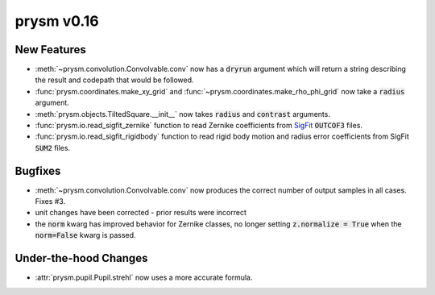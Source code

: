 ***********
prysm v0.16
***********

New Features
============

* :meth:`~prysm.convolution.Convolvable.conv` now has a :code:`dryrun` argument which will return a string describing the result and codepath that would be followed.

* :func:`prysm.coordinates.make_xy_grid` and :func:`~prysm.coordinates.make_rho_phi_grid` now take a :code:`radius` argument.

* :meth:`prysm.objects.TiltedSquare.__init__` now takes :code:`radius` and :code:`contrast` arguments.

* :func:`prysm.io.read_sigfit_zernike` function to read Zernike coefficients from `SigFit <http://sigmadyne.com/sigfit-software/>`_ :code:`OUTCOF3` files.

* :func:`prysm.io.read_sigfit_rigidbody` function to read rigid body motion and radius error coefficients from SigFit :code:`SUM2` files.

Bugfixes
========

* :meth:`~prysm.convolution.Convolvable.conv` now produces the correct number of output samples in all cases.  Fixes #3.

* unit changes have been corrected - prior results were incorrect

* the :code:`norm` kwarg has improved behavior for Zernike classes, no longer setting :code:`z.normalize = True` when the :code:`norm=False` kwarg is passed.

Under-the-hood Changes
======================

* :attr:`prysm.pupil.Pupil.strehl` now uses a more accurate formula.
